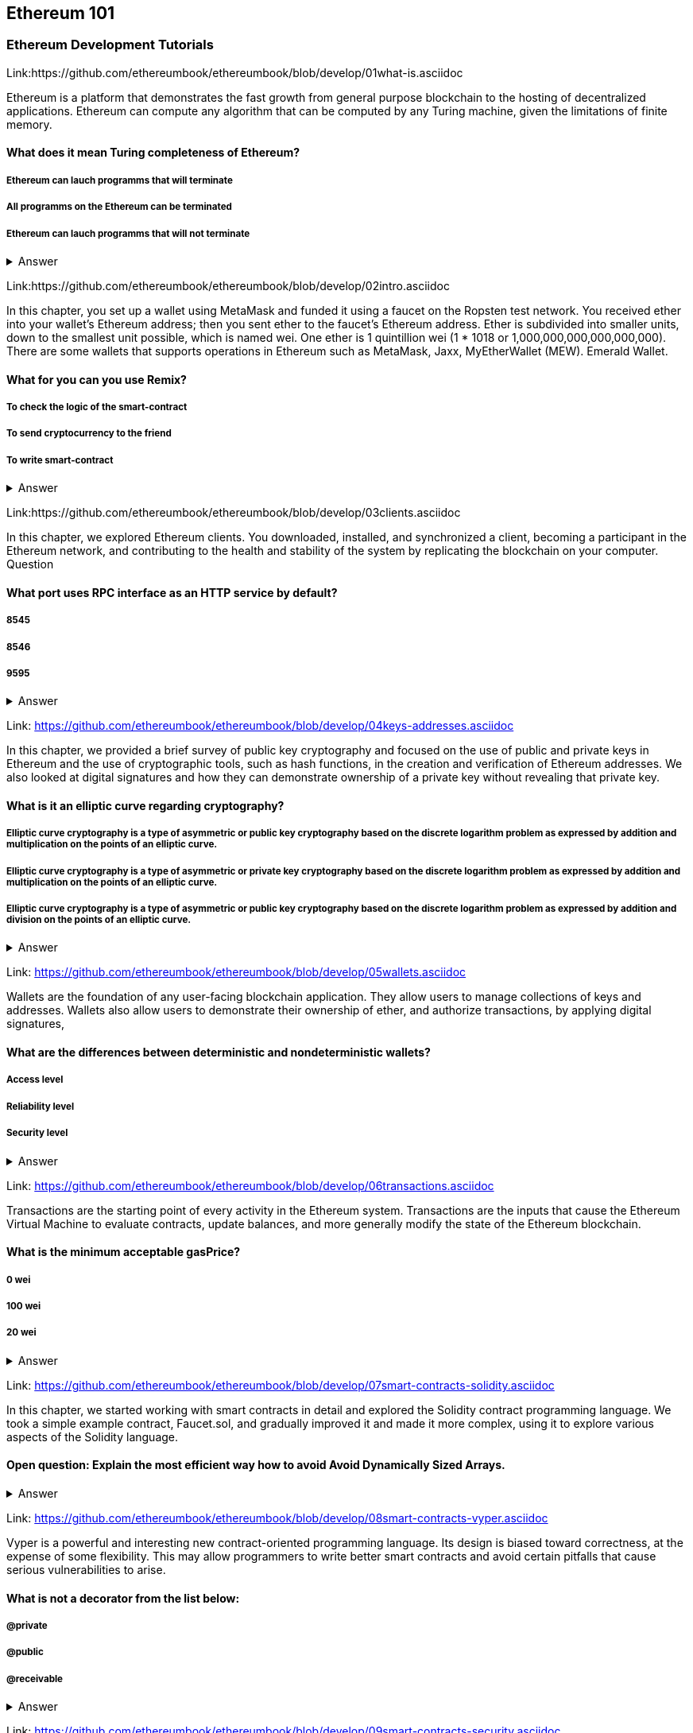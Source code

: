 == Ethereum 101
=== Ethereum Development Tutorials

Link:https://github.com/ethereumbook/ethereumbook/blob/develop/01what-is.asciidoc

Ethereum is a platform that demonstrates the fast growth from general purpose blockchain to the hosting of decentralized applications. Ethereum can compute any algorithm that can be computed by any Turing machine, given the limitations of finite memory.


==== What does it mean Turing completeness of Ethereum?
===== Ethereum can lauch programms that will terminate
===== All programms on the Ethereum can be terminated
===== Ethereum can lauch programms that will not terminate
+++ <details><summary> +++
    Answer
    +++ </summary><div> +++
----
Ethereum can lauch programms that will not terminate
----
+++ </div></details> +++

Link:https://github.com/ethereumbook/ethereumbook/blob/develop/02intro.asciidoc

In this chapter, you set up a wallet using MetaMask and funded it using a faucet on the Ropsten test network. You received ether into your wallet’s Ethereum address; then you sent ether to the faucet’s Ethereum address.
 Ether is subdivided into smaller units, down to the smallest unit possible, which is named wei. One ether is 1 quintillion wei (1 * 1018 or 1,000,000,000,000,000,000).
 There are some wallets that supports operations in Ethereum such as MetaMask, Jaxx, MyEtherWallet (MEW). Emerald Wallet.


==== What for you can you use Remix?
===== To check the logic of the smart-contract
===== To send cryptocurrency to the friend
===== To write smart-contract
+++ <details><summary> +++
    Answer
    +++ </summary><div> +++
----
All answers are correct
----
+++ </div></details> +++

Link:https://github.com/ethereumbook/ethereumbook/blob/develop/03clients.asciidoc 

In this chapter, we explored Ethereum clients. You downloaded, installed, and synchronized a client, becoming a participant in the Ethereum network, and contributing to the health and stability of the system by replicating the blockchain on your computer.
Question


==== What port uses RPC interface as an HTTP service by default?
===== 8545
===== 8546
===== 9595
+++ <details><summary> +++
    Answer
    +++ </summary><div> +++
----
8545
----
+++ </div></details> +++

Link: https://github.com/ethereumbook/ethereumbook/blob/develop/04keys-addresses.asciidoc

In this chapter, we provided a brief survey of public key cryptography and focused on the use of public and private keys in Ethereum and the use of cryptographic tools, such as hash functions, in the creation and verification of Ethereum addresses. We also looked at digital signatures and how they can demonstrate ownership of a private key without revealing that private key.


==== What is it an elliptic curve regarding cryptography?
===== Elliptic curve cryptography is a type of asymmetric or public key cryptography based on the discrete logarithm problem as expressed by addition and multiplication on the points of an elliptic curve.
===== Elliptic curve cryptography is a type of asymmetric or private key cryptography based on the discrete logarithm problem as expressed by addition and multiplication on the points of an elliptic curve.
===== Elliptic curve cryptography is a type of asymmetric or public key cryptography based on the discrete logarithm problem as expressed by addition and division on the points of an elliptic curve.
+++ <details><summary> +++
    Answer
    +++ </summary><div> +++
----
Elliptic curve cryptography is a type of asymmetric or public key cryptography based on the discrete logarithm problem as expressed by addition and multiplication on the points of an elliptic curve.
----
+++ </div></details> +++

Link: https://github.com/ethereumbook/ethereumbook/blob/develop/05wallets.asciidoc  


Wallets are the foundation of any user-facing blockchain application. They allow users to manage collections of keys and addresses. Wallets also allow users to demonstrate their ownership of ether, and authorize transactions, by applying digital signatures,


==== What are the differences between deterministic and nondeterministic wallets?

===== Access level
===== Reliability level
===== Security level 
+++ <details><summary> +++
    Answer
    +++ </summary><div> +++
----
All answers are correct
----
+++ </div></details> +++

Link: https://github.com/ethereumbook/ethereumbook/blob/develop/06transactions.asciidoc 

Transactions are the starting point of every activity in the Ethereum system. Transactions are the inputs that cause the Ethereum Virtual Machine to evaluate contracts, update balances, and more generally modify the state of the Ethereum blockchain.

==== What is the minimum acceptable gasPrice?

===== 0 wei
===== 100 wei
===== 20 wei
+++ <details><summary> +++
    Answer
    +++ </summary><div> +++
----
0 wei
----
+++ </div></details> +++

Link: https://github.com/ethereumbook/ethereumbook/blob/develop/07smart-contracts-solidity.asciidoc 


In this chapter, we started working with smart contracts in detail and explored the Solidity contract programming language. We took a simple example contract, Faucet.sol, and gradually improved it and made it more complex, using it to explore various aspects of the Solidity language.

==== Open question: Explain the most efficient way how to avoid Avoid Dynamically Sized Arrays.
===== 
===== 
+++ <details><summary> +++
    Answer
    +++ </summary><div> +++
----
Write you own answer
----
+++ </div></details> +++

Link: https://github.com/ethereumbook/ethereumbook/blob/develop/08smart-contracts-vyper.asciidoc

Vyper is a powerful and interesting new contract-oriented programming language. Its design is biased toward correctness, at the expense of some flexibility. This may allow programmers to write better smart contracts and avoid certain pitfalls that cause serious vulnerabilities to arise.


==== What is not a decorator from the list below:
===== @private
===== @public
===== @receivable
+++ <details><summary> +++
    Answer
    +++ </summary><div> +++
----
@receivable
----
+++ </div></details> +++

Link: https://github.com/ethereumbook/ethereumbook/blob/develop/09smart-contracts-security.asciidoc 

There is a lot for any developer working in the smart contract domain to know and understand. By following best practices in your smart contract design and code writing, you will avoid many severe pitfalls and traps.
Perhaps the most fundamental software security principle is to maximize reuse of trusted code. In cryptography, this is so important it has been condensed into an adage: Don’t roll your own crypto. In the case of smart contracts, this amounts to gaining as much as possible from freely available libraries that have been thoroughly vetted by the community.


==== What is the best framework for writing smart-contracts in Solidity and why?

===== 
===== 
+++ <details><summary> +++
    Answer
    +++ </summary><div> +++
--------    
--------
+++ </div></details> +++

Link: https://github.com/ethereumbook/ethereumbook/blob/develop/10tokens.asciidoc 

Tokens are a very powerful concept in Ethereum and can form the basis of many important decentralized applications. In this chapter, we looked at the different types of tokens and token standards, and you built your first token and related application.

==== Open question: Is it possible to use ERC777 for ICO contract? Please, elaborate on the advantages and disadvantages?
===== 
===== 

+++ <details><summary> +++
    Answer
    +++ </summary><div> +++
----
Write you own answer
----
+++ </div></details> +++


Link: https://github.com/ethereumbook/ethereumbook/blob/develop/11oracles.asciidoc

Oracles provide a crucial service to smart contracts: they bring external facts to contract execution. With that, of course, oracles also introduce a significant risk—if they are trusted sources and can be compromised, they can result in compromised execution of the smart contracts they feed.


==== Why it is risky to use Oracles in the smart-contracts.
===== Smart-contracts can be exposed to potentially false inputs. 
===== They bring external facts to contract execution

+++ <details><summary> +++
    Answer
    +++ </summary><div> +++
----
All answers are correct
----
+++ </div></details> +++

Link: https://github.com/ethereumbook/ethereumbook/blob/develop/12dapps.asciidoc

Decentralized applications are the culmination of the Ethereum vision, as expressed by the founders from the very earliest designs. While many applications call themselves DApps today, most are not fully decentralized. However, it is already possible to construct applications that are almost completely decentralized.

==== How to explain ENS regarding Ethereum?
===== The Ethereum Name Service
===== The Ethereum Number Source

+++ <details><summary> +++
    Answer
    +++ </summary><div> +++
----
The Ethereum Name Service
----
+++ </div></details> +++


Link: https://github.com/ethereumbook/ethereumbook/blob/develop/13evm.asciidoc

In this chapter we have explored the Ethereum Virtual Machine, tracing the execution of various smart contracts and looking at how the EVM executes bytecode. We also looked at gas, the EVM’s accounting mechanism, and saw how it solves the halting problem and protects Ethereum from denial-of-service attacks.

==== What is not a block operation from the list below?
===== BLOCKHASH  //Get the hash of one of the 256 most recently completed       //blocks
===== COINBASE   //Get the block's beneficiary address for the block reward
===== TIMESTAMP  //Get the block's timestamp
===== NUMBER     //Get the block's number
===== DIFFICULTY //Get the block's difficulty
===== GASLIMIT   //Get the block's
+++ <details><summary> +++
    Answer
    +++ </summary><div> +++
----
BOOlEAN   // Get the block’s boolean
----
+++ </div></details> +++

Link: https://github.com/ethereumbook/ethereumbook/blob/develop/14consensus.asciidoc

Ethereum’s consensus algorithm is still in flux at the time of completion of this book. In a future edition, we will likely add more detail about Casper, and other related technologies as these mature and are deployed on Ethereum. This chapter represents the end of our journey, completing Mastering Ethereum


==== By asking what questions you can more clearly understand the consensus algorithm?
=====  
=====  
+++ <details><summary> +++
    Answer
    +++ </summary><div> +++
----
Who can change the past, and how? (This is also known as immutability.)
Who can change the future, and how? (This is also known as finality.)
What is the cost to make such changes?
How decentralized is the power to make such changes?
Who will know if something has changed, and how will they know?
----
+++ </div></details> +++
